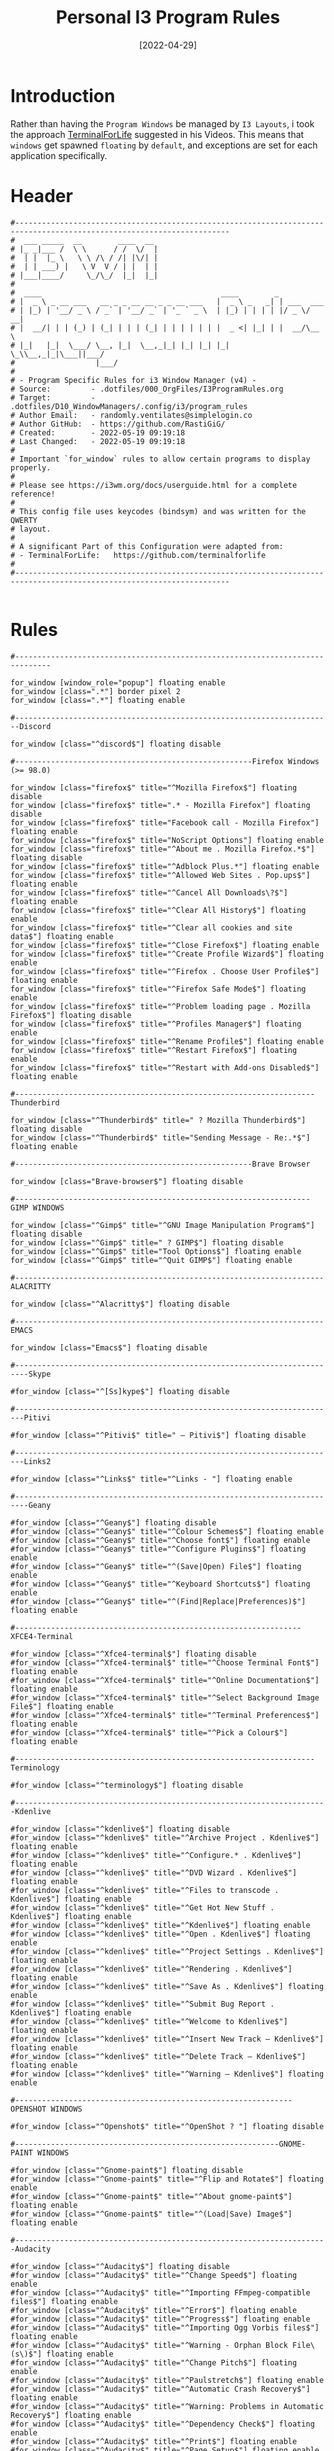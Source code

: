 #+title: Personal I3 Program Rules
#+PROPERTY: header-args:shell :tangle ../D10_WindowManagers/.config/i3/program_rules :mkdirp yes
#+STARTUP: show2levels
#+DATE:  [2022-04-29]

* Introduction

Rather than having the ~Program Windows~ be managed by ~I3 Layouts~, i took the approach [[https://github.com/terminalforlife][TerminalForLife]] suggested in his Videos.
This means that ~windows~ get spawned ~floating~ by ~default~, and exceptions are set for each application specifically.

* Header

#+begin_src shell
  #----------------------------------------------------------------------------------------------------------------------
  #  ___ _____  __        ____  __ 
  # |_ _|___ /  \ \      / /  \/  |
  #  | |  |_ \   \ \ /\ / /| |\/| |
  #  | | ___) |   \ V  V / | |  | |
  # |___|____/     \_/\_/  |_|  |_|
  #                                
  #  ____                                        ____        _           
  # |  _ \ _ __ ___   __ _ _ __ __ _ _ __ ___   |  _ \ _   _| | ___  ___ 
  # | |_) | '__/ _ \ / _` | '__/ _` | '_ ` _ \  | |_) | | | | |/ _ \/ __|
  # |  __/| | | (_) | (_| | | | (_| | | | | | | |  _ <| |_| | |  __/\__ \
  # |_|   |_|  \___/ \__, |_|  \__,_|_| |_| |_| |_| \_\\__,_|_|\___||___/
  #                  |___/                                               
  # 
  # - Program Specific Rules for i3 Window Manager (v4) -
  # Source:         - .dotfiles/000_OrgFiles/I3ProgramRules.org
  # Target:         - .dotfiles/D10_WindowManagers/.config/i3/program_rules
  # Author Email:   - randomly.ventilates@simplelogin.co
  # Author GitHub:  - https://github.com/RastiGiG/
  # Created:        - 2022-05-19 09:19:18
  # Last Changed:   - 2022-05-19 09:19:18
  #
  # Important `for_window` rules to allow certain programs to display properly.
  #
  # Please see https://i3wm.org/docs/userguide.html for a complete reference!
  #
  # This config file uses keycodes (bindsym) and was written for the QWERTY
  # layout.
  #
  # A significant Part of this Configuration were adapted from:
  # - TerminalForLife:   https://github.com/terminalforlife
  #
  #----------------------------------------------------------------------------------------------------------------------    

#+end_src

* Rules

#+begin_src shell
  #------------------------------------------------------------------------------

  for_window [window_role="popup"] floating enable
  for_window [class=".*"] border pixel 2
  for_window [class=".*"] floating enable

  #-----------------------------------------------------------------------Discord

  for_window [class="^discord$"] floating disable

  #-----------------------------------------------------Firefox Windows (>= 98.0)

  for_window [class="firefox$" title="^Mozilla Firefox$"] floating disable
  for_window [class="firefox$" title=".* - Mozilla Firefox"] floating disable
  for_window [class="firefox$" title="Facebook call - Mozilla Firefox"] floating enable
  for_window [class="firefox$" title="NoScript Options"] floating enable
  for_window [class="firefox$" title="^About me . Mozilla Firefox.*$"] floating disable
  for_window [class="firefox$" title="^Adblock Plus.*"] floating enable
  for_window [class="firefox$" title="^Allowed Web Sites . Pop.ups$"] floating enable
  for_window [class="firefox$" title="^Cancel All Downloads\?$"] floating enable
  for_window [class="firefox$" title="^Clear All History$"] floating enable
  for_window [class="firefox$" title="^Clear all cookies and site data$"] floating enable
  for_window [class="firefox$" title="^Close Firefox$"] floating enable
  for_window [class="firefox$" title="^Create Profile Wizard$"] floating enable
  for_window [class="firefox$" title="^Firefox . Choose User Profile$"] floating enable
  for_window [class="firefox$" title="^Firefox Safe Mode$"] floating enable
  for_window [class="firefox$" title="^Problem loading page . Mozilla Firefox$"] floating disable
  for_window [class="firefox$" title="^Profiles Manager$"] floating enable
  for_window [class="firefox$" title="^Rename Profile$"] floating enable
  for_window [class="firefox$" title="^Restart Firefox$"] floating enable
  for_window [class="firefox$" title="^Restart with Add-ons Disabled$"] floating enable

  #-------------------------------------------------------------------Thunderbird

  for_window [class="^Thunderbird$" title=" ? Mozilla Thunderbird$"] floating disable
  for_window [class="^Thunderbird$" title="Sending Message - Re:.*$"] floating enable

  #-----------------------------------------------------Brave Browser

  for_window [class="Brave-browser$"] floating disable

  #------------------------------------------------------------------GIMP WINDOWS

  for_window [class="^Gimp$" title="^GNU Image Manipulation Program$"] floating disable
  for_window [class="^Gimp$" title=" ? GIMP$"] floating disable
  for_window [class="^Gimp$" title="Tool Options$"] floating enable
  for_window [class="^Gimp$" title="^Quit GIMP$"] floating enable

  #---------------------------------------------------------------------ALACRITTY

  for_window [class="^Alacritty$"] floating disable

  #---------------------------------------------------------------------EMACS

  for_window [class="Emacs$"] floating disable

  #-------------------------------------------------------------------------Skype

  #for_window [class="^[Ss]kype$"] floating disable

  #------------------------------------------------------------------------Pitivi

  #for_window [class="^Pitivi$" title=" — Pitivi$"] floating disable

  #------------------------------------------------------------------------Links2

  #for_window [class="^Links$" title="^Links - "] floating enable

  #-------------------------------------------------------------------------Geany

  #for_window [class="^Geany$"] floating disable
  #for_window [class="^Geany$" title="^Colour Schemes$"] floating enable
  #for_window [class="^Geany$" title="^Choose font$"] floating enable
  #for_window [class="^Geany$" title="^Configure Plugins$"] floating enable
  #for_window [class="^Geany$" title="^(Save|Open) File$"] floating enable
  #for_window [class="^Geany$" title="^Keyboard Shortcuts$"] floating enable
  #for_window [class="^Geany$" title="^(Find|Replace|Preferences)$"] floating enable

  #----------------------------------------------------------------XFCE4-Terminal

  #for_window [class="^Xfce4-terminal$"] floating disable
  #for_window [class="^Xfce4-terminal$" title="^Choose Terminal Font$"] floating enable
  #for_window [class="^Xfce4-terminal$" title="^Online Documentation$"] floating enable
  #for_window [class="^Xfce4-terminal$" title="^Select Background Image File$"] floating enable
  #for_window [class="^Xfce4-terminal$" title="^Terminal Preferences$"] floating enable
  #for_window [class="^Xfce4-terminal$" title="^Pick a Colour$"] floating enable

  #-------------------------------------------------------------------Terminology

  #for_window [class="^terminology$"] floating disable

  #----------------------------------------------------------------------Kdenlive

  #for_window [class="^kdenlive$"] floating disable
  #for_window [class="^kdenlive$" title="^Archive Project . Kdenlive$"] floating enable
  #for_window [class="^kdenlive$" title="^Configure.* . Kdenlive$"] floating enable
  #for_window [class="^kdenlive$" title="^DVD Wizard . Kdenlive$"] floating enable
  #for_window [class="^kdenlive$" title="^Files to transcode . Kdenlive$"] floating enable
  #for_window [class="^kdenlive$" title="^Get Hot New Stuff . Kdenlive$"] floating enable
  #for_window [class="^kdenlive$" title="^Kdenlive$"] floating enable
  #for_window [class="^kdenlive$" title="^Open . Kdenlive$"] floating enable
  #for_window [class="^kdenlive$" title="^Project Settings . Kdenlive$"] floating enable
  #for_window [class="^kdenlive$" title="^Rendering . Kdenlive$"] floating enable
  #for_window [class="^kdenlive$" title="^Save As . Kdenlive$"] floating enable
  #for_window [class="^kdenlive$" title="^Submit Bug Report . Kdenlive$"] floating enable
  #for_window [class="^kdenlive$" title="^Welcome to Kdenlive$"] floating enable
  #for_window [class="^kdenlive$" title="^Insert New Track — Kdenlive$"] floating enable
  #for_window [class="^kdenlive$" title="^Delete Track — Kdenlive$"] floating enable
  #for_window [class="^kdenlive$" title="^Warning — Kdenlive$"] floating enable

  #--------------------------------------------------------------OPENSHOT WINDOWS

  #for_window [class="^Openshot$" title="^OpenShot ? "] floating disable

  #-----------------------------------------------------------GNOME-PAINT WINDOWS

  #for_window [class="^Gnome-paint$"] floating disable
  #for_window [class="^Gnome-paint$" title="^Flip and Rotate$"] floating enable
  #for_window [class="^Gnome-paint$" title="^About gnome-paint$"] floating enable
  #for_window [class="^Gnome-paint$" title="^(Load|Save) Image$"] floating enable

  #----------------------------------------------------------------------Audacity

  #for_window [class="^Audacity$"] floating disable
  #for_window [class="^Audacity$" title="^Change Speed$"] floating enable
  #for_window [class="^Audacity$" title="^Importing FFmpeg-compatible files$"] floating enable
  #for_window [class="^Audacity$" title="^Error$"] floating enable
  #for_window [class="^Audacity$" title="^Progress$"] floating enable
  #for_window [class="^Audacity$" title="^Importing Ogg Vorbis files$"] floating enable
  #for_window [class="^Audacity$" title="^Warning - Orphan Block File\(s\)$"] floating enable
  #for_window [class="^Audacity$" title="^Change Pitch$"] floating enable
  #for_window [class="^Audacity$" title="^Paulstretch$"] floating enable
  #for_window [class="^Audacity$" title="^Automatic Crash Recovery$"] floating enable
  #for_window [class="^Audacity$" title="^Warning: Problems in Automatic Recovery$"] floating enable
  #for_window [class="^Audacity$" title="^Dependency Check$"] floating enable
  #for_window [class="^Audacity$" title="^Print$"] floating enable
  #for_window [class="^Audacity$" title="^Page Setup$"] floating enable
  #for_window [class="^Audacity$" title="^Edit Chains$"] floating enable
  #for_window [class="^Audacity$" title="^Cannot Export Multiple$"] floating enable
  #for_window [class="^Audacity$" title="^Select a text file containing labels...$"] floating enable
  #for_window [class="^Audacity$" title="^Edit Metadata Tags$"] floating enable
  #for_window [class="^Audacity$" title="^Export Selected Audio$"] floating enable
  #for_window [class="^Audacity$" title="^Export Audio$"] floating enable
  #for_window [class="^Audacity$" title="^Edit Metadata$"] floating enable
  #for_window [class="^Audacity$" title="^Aliasing$"] floating enable
  #for_window [class="^Audacity$" title="^Amplify$"] floating enable
  #for_window [class="^Audacity$" title="^Apply Chain$"] floating enable
  #for_window [class="^Audacity$" title="^Audacity Mixer Board$"] floating enable
  #for_window [class="^Audacity$" title="^Audacity is starting up...$"] floating enable
  #for_window [class="^Audacity$" title="^Auto Duck$"] floating enable
  #for_window [class="^Audacity$" title="^Bass and Treble$"] floating enable
  #for_window [class="^Audacity$" title="^Change Tempo$"] floating enable
  #for_window [class="^Audacity$" title="^Choose a location to place the temporary directory$"] floating enable
  #for_window [class="^Audacity$" title="^Choose an EQ curve file$"] floating enable
  #for_window [class="^Audacity$" title="^Click Track$"] floating enable
  #for_window [class="^Audacity$" title="^Compressor$"] floating enable
  #for_window [class="^Audacity$" title="^Crossfade Settings$"] floating enable
  #for_window [class="^Audacity$" title="^DTMF Tones$"] floating enable
  #for_window [class="^Audacity$" title="^Equaliser$"] floating enable
  #for_window [class="^Audacity$" title="^Equalization$"] floating enable
  #for_window [class="^Audacity$" title="^Export Keyboard Shortcuts As:$"] floating enable
  #for_window [class="^Audacity$" title="^High Pass Filter$"] floating enable
  #for_window [class="^Audacity$" title="^Low Pass Filter$"] floating enable
  #for_window [class="^Audacity$" title="^Manage Curves$"] floating enable
  #for_window [class="^Audacity$" title="^Noise Reduction$"] floating enable
  #for_window [class="^Audacity$" title="^Noise$"] floating enable
  #for_window [class="^Audacity$" title="^Normalize$"] floating enable
  #for_window [class="^Audacity$" title="^Nyquist$"] floating enable
  #for_window [class="^Audacity$" title="^Phaser$"] floating enable
  #for_window [class="^Audacity$" title="^Playback Speed$"] floating enable
  #for_window [class="^Audacity$" title="^Pluck$"] floating enable
  #for_window [class="^Audacity$" title="^Plug-in Manager: .*$"] floating enable
  #for_window [class="^Audacity$" title="^Preferences: "] floating enable
  #for_window [class="^Audacity$" title="^Reverb$"] floating enable
  #for_window [class="^Audacity$" title="^Risset Drum$"] floating enable
  #for_window [class="^Audacity$" title="^Rule deletion confirmation$"] floating enable
  #for_window [class="^Audacity$" title="^Sample Rate Converter Settings$"] floating enable
  #for_window [class="^Audacity$" title="^Save Compressed Project \".*\" As...$"] floating enable
  #for_window [class="^Audacity$" title="^Save Project \".*\" As...$"] floating enable
  #for_window [class="^Audacity$" title="^Save changes?"] floating enable
  #for_window [class="^Audacity$" title="^Select an XML file containing Audacity keyboard shortcuts...$"] floating enable
  #for_window [class="^Audacity$" title="^Select one or more audio files...$"] floating enable
  #for_window [class="^Audacity$" title="^Silence Removal Settings$"] floating enable
  #for_window [class="^Audacity$" title="^Silence$"] floating enable
  #for_window [class="^Audacity$" title="^Sliding Time Scale/Pitch Shift$"] floating enable
  #for_window [class="^Audacity$" title="^Sound Activated Record$"] floating enable
  #for_window [class="^Audacity$" title="^Spectrum Analyzer$"] floating disable
  #for_window [class="^Audacity$" title="^Tone$"] floating enable
  #for_window [class="^Audacity$" title="^Truncate Silence$"] floating enable
  #for_window [class="^Audacity$" title="^Wahwah$"] floating enable

  #-----------------------------------------------------------------CoolRetroTerm

  #for_window [class="^Cool-Retro-Term-.*"] floating disable
  #for_window [class="^Cool-Retro-Term-.*" title="^Settings$"] floating enable

  #-------------------------------------------------------------------------Skype

  #for_window [class="^Skype$"] floating disable

  #-------------------------------------------------------------------------Steam

  #for_window [class="^Steam$"] floating disable
  #for_window [class="^Steam$" title=" - Steam$"] floating enable
  #for_window [class="^Steam$" title="^About Steam$"] floating enable
  #for_window [class="^Steam$" title="^Add a Game$"] floating enable
  #for_window [class="^Steam$" title="^Create or select new Steam library folder:$"] floating enable
  #for_window [class="^Steam$" title="^Friends List$"] floating enable
  #for_window [class="^Steam$" title="^Install - "] floating enable
  #for_window [class="^Steam$" title="^Product Activation$"] floating enable
  #for_window [class="^Steam$" title="^Properties - "] floating enable
  #for_window [class="^Steam$" title="^Settings$"] floating enable
  #for_window [class="^Steam$" title="^Steam - Error$"] floating enable
  #for_window [class="^Steam$" title="^Steam - News "] floating enable
  #for_window [class="^Steam$" title="^Steam Library Folders$"] floating enable
  #for_window [class="^Steam$" title="^Validating Steam files - "] floating enable

  #--------------------------------------------------------------------Terminator

  #for_window [class="^Terminator$"] floating disable
  #for_window [class="^Terminator$" title="^Terminator Preferences$"] floating enable
#+end_src
